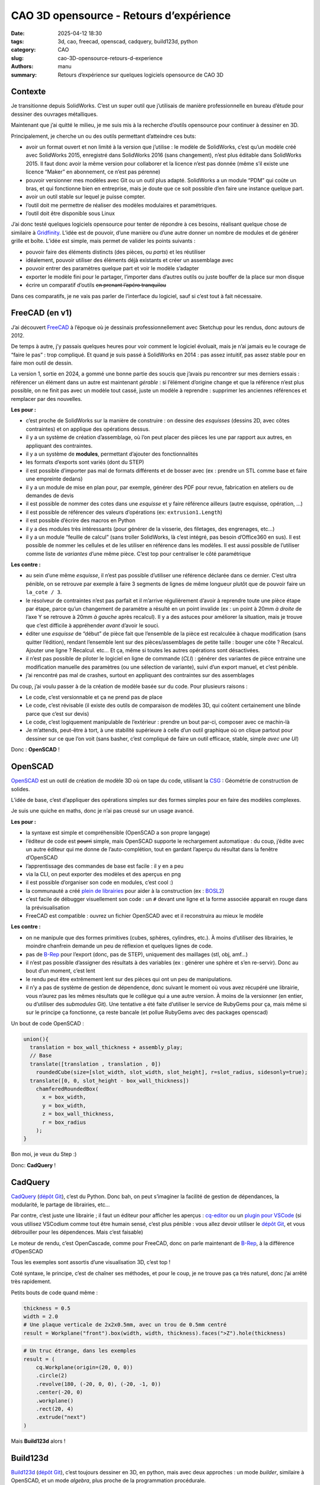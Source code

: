 ========================================
CAO 3D opensource - Retours d’expérience
========================================

:date: 2025-04-12 18:30
:tags: 3d, cao, freecad, openscad, cadquery, build123d, python
:category: CAO
:slug: cao-3D-opensource-retours-d-experience
:authors: manu
:summary: Retours d’expérience sur quelques logiciels opensource de CAO 3D

.. role:: barre
   :class: del

Contexte
--------

Je transitionne depuis SolidWorks. C’est un super outil que j’utilisais
de manière professionnelle en bureau d’étude pour dessiner des ouvrages
métalliques.

Maintenant que j’ai quitté le milieu, je me suis mis à la recherche
d’outils opensource pour continuer à dessiner en 3D.

Principalement, je cherche un ou des outils permettant d’atteindre ces
buts:

- avoir un format ouvert et non limité à la version que j’utilise : le
  modèle de SolidWorks, c’est qu’un modèle créé avec SolidWorks 2015,
  enregistré dans SolidWorks 2016 (sans changement), n’est plus éditable
  dans SolidWorks 2015. Il faut donc avoir la même version pour
  collaborer et la licence n’est pas donnée (même s’il existe une
  licence “Maker” en abonnement, ce n’est pas pérenne)
- pouvoir versionner mes modèles avec Git ou un outil plus adapté.
  SolidWorks a un module “PDM” qui coûte un bras, et qui fonctionne bien
  en entreprise, mais je doute que ce soit possible d’en faire une
  instance quelque part.
- avoir un outil stable sur lequel je puisse compter.
- l’outil doit me permettre de réaliser des modèles modulaires et
  paramétriques.
- l’outil doit être disponible sous Linux

J’ai donc testé quelques logiciels opensource pour tenter de répondre à
ces besoins, réalisant quelque chose de similaire à
`Gridfinity <https://gridfinity.xyz/>`__. L’idée est de pouvoir, d’une
manière ou d’une autre donner un nombre de modules et de générer grille
et boîte. L’idée est simple, mais permet de valider les points suivants
:

- pouvoir faire des éléments distincts (des pièces, ou *parts*) et les
  réutiliser
- idéalement, pouvoir utiliser des éléments déjà existants et créer un
  assemblage avec
- pouvoir entrer des paramètres quelque part et voir le modèle s’adapter
- exporter le modèle fini pour le partager, l’importer dans d’autres
  outils ou juste bouffer de la place sur mon disque
- écrire un comparatif d’outils :barre:`en prenant l’apéro
  tranquilou`

Dans ces comparatifs, je ne vais pas parler de l’interface du logiciel,
sauf si c’est tout à fait nécessaire.

FreeCAD (en v1)
---------------

J’ai découvert `FreeCAD <https://www.freecad.org/>`__ à l’époque où je
dessinais professionnellement avec Sketchup pour les rendus, donc
autours de 2012.

De temps à autre, j’y passais quelques heures pour voir comment le
logiciel évoluait, mais je n’ai jamais eu le courage de “faire le pas” :
trop compliqué. Et quand je suis passé à SolidWorks en 2014 : pas assez
intuitif, pas assez stable pour en faire mon outil de dessin.

La version 1, sortie en 2024, a gommé une bonne partie des soucis que
j’avais pu rencontrer sur mes derniers essais : référencer un élément
dans un autre est maintenant *gérable* : si l’élément d’origine change
et que la référence n’est plus possible, on ne finit pas avec un modèle
tout cassé, juste un modèle à reprendre : supprimer les anciennes
références et remplacer par des nouvelles.

**Les pour :**

- c’est proche de SolidWorks sur la manière de construire : on dessine
  des *esquisses* (dessins 2D, avec côtes contraintes) et on applique
  des opérations dessus.
- il y a un système de création d’assemblage, où l’on peut placer des
  pièces les une par rapport aux autres, en appliquant des contraintes.
- il y a un système de **modules**, permettant d’ajouter des
  fonctionnalités
- les formats d’exports sont variés (dont du STEP)
- il est possible d’importer pas mal de formats différents et de bosser
  avec (ex : prendre un STL comme base et faire une empreinte dedans)
- il y a un module de mise en plan pour, par exemple, générer des PDF
  pour revue, fabrication en ateliers ou de demandes de devis
- il est possible de nommer des cotes dans une *esquisse* et y faire
  référence ailleurs (autre esquisse, opération, …)
- il est possible de référencer des valeurs d’opérations (ex:
  ``extrusion1.Length``)
- il est possible d’écrire des macros en Python
- il y a des modules très intéressants (pour générer de la visserie, des
  filetages, des engrenages, etc…)
- il y a un module “feuille de calcul” (sans troller SolidWorks, là
  c’est intégré, pas besoin d’Office360 en sus). Il est possible de
  nommer les cellules et de les utiliser en référence dans les modèles.
  Il est aussi possible de l’utiliser comme liste de *variantes* d’une
  même pièce. C’est top pour centraliser le côté paramétrique

**Les contre :**

- au sein d’une même *esquisse*, il n’est pas possible d’utiliser une
  référence déclarée dans ce dernier. C’est ultra pénible, on se
  retrouve par exemple à faire 3 segments de lignes de même longueur
  plutôt que de pouvoir faire un ``la_cote / 3``.
- le résolveur de contraintes n’est pas parfait et il m’arrive
  régulièrement d’avoir à reprendre toute une pièce étape par étape,
  parce qu’un changement de paramètre a résulté en un point invalide (ex
  : un point à 20mm *à droite* de l’axe Y se retrouve à 20mm *à gauche*
  après recalcul). Il y a des astuces pour améliorer la situation, mais
  je trouve que c’est difficile à appréhender *avant* d’avoir le souci.
- éditer une *esquisse* de “début” de pièce fait que l’ensemble de la
  pièce est recalculée à chaque modification (sans quitter l’édition),
  rendant l’ensemble lent sur des pièces/assemblages de petite taille :
  bouger une côte ? Recalcul. Ajouter une ligne ? Recalcul. etc… Et ça,
  même si toutes les autres opérations sont désactivées.
- il n’est pas possible de piloter le logiciel en ligne de commande
  (*CLI*) : générer des variantes de pièce entraine une modification
  manuelle des paramètres (ou une sélection de variante), suivi d’un
  export manuel, et c’est pénible.
- j’ai rencontré pas mal de crashes, surtout en appliquant des
  contraintes sur des assemblages

Du coup, j’ai voulu passer à de la création de modèle basée sur du code.
Pour plusieurs raisons :

- Le code, c’est versionnable et ça ne prend pas de place
- Le code, c’est révisable (il existe des outils de comparaison de
  modèles 3D, qui coûtent certainement une blinde parce que c’est sur
  devis)
- Le code, c’est logiquement manipulable de l’extérieur : prendre un
  bout par-ci, composer avec ce machin-là
- Je m’attends, peut-être à tort, à une stabilité supérieure à celle
  d’un outil graphique où on clique partout pour dessiner sur ce que
  l’on voit (sans basher, c’est compliqué de faire un outil efficace,
  stable, simple *avec une UI*)

Donc : **OpenSCAD** !

OpenSCAD
--------

`OpenSCAD <https://openscad.org/>`__ est un outil de création de modèle
3D où on tape du code, utilisant la
`CSG <https://fr.wikipedia.org/wiki/G%C3%A9om%C3%A9trie_de_construction_de_solides>`__
: Géométrie de construction de solides.

L’idée de base, c’est d’appliquer des opérations simples sur des formes
simples pour en faire des modèles complexes.

Je suis une quiche en maths, donc je n’ai pas creusé sur un usage
avancé.

**Les pour :**

- la syntaxe est simple et compréhensible (OpenSCAD a son propre
  langage)
- l’éditeur de code est :barre:`pourri` simple, mais OpenSCAD
  supporte le rechargement automatique : du coup, j’édite avec un autre
  éditeur qui me donne de l’auto-complétion, tout en gardant l’aperçu du
  résultat dans la fenêtre d’OpenSCAD
- l’apprentissage des commandes de base est facile : il y en a peu
- via la CLI, on peut exporter des modèles et des aperçus en png
- il est possible d’organiser son code en modules, c’est cool :)
- la communauté a créé `plein de
  librairies <https://openscad.org/libraries.html>`__ pour aider à la
  construction (ex : `BOSL2 <https://github.com/BelfrySCAD/BOSL2/>`__)
- c’est facile de débugger visuellement son code : un ``#`` devant une
  ligne et la forme associée apparait en rouge dans la prévisualisation
- FreeCAD est compatible : ouvrez un fichier OpenSCAD avec et il
  reconstruira au mieux le modèle

**Les contre :**

- on ne manipule que des formes primitives (cubes, sphères, cylindres,
  etc.). À moins d’utiliser des librairies, le moindre chanfrein demande
  un peu de réflexion et quelques lignes de code.
- pas de `B-Rep <https://fr.wikipedia.org/wiki/B-Rep>`__ pour l’export
  (donc, pas de STEP), uniquement des maillages (stl, obj, amf…)
- il n’est pas possible d’assigner des résultats à des variables (ex :
  générer une sphère et s’en re-servir). Donc au bout d’un moment, c’est
  lent
- le rendu peut être extrêmement lent sur des pièces qui ont un peu de
  manipulations.
- il n’y a pas de système de gestion de dépendence, donc suivant le
  moment où vous avez récupéré une librairie, vous n’aurez pas les mêmes
  résultats que le collègue qui a une autre version. À moins de la
  versionner (en entier, ou d’utiliser des *submodules* Git). Une
  tentative a été faite d’utiliser le service de RubyGems pour ça, mais
  même si sur le principe ça fonctionne, ça reste bancale (et pollue
  RubyGems avec des packages openscad)

Un bout de code OpenSCAD :

.. code:: openscad

   union(){
     translation = box_wall_thickness + assembly_play;
     // Base
     translate([translation , translation , 0])
       roundedCube(size=[slot_width, slot_width, slot_height], r=slot_radius, sidesonly=true);
     translate([0, 0, slot_height - box_wall_thickness])
       chamferedRoundedBox(
         x = box_width,
         y = box_width,
         z = box_wall_thickness,
         r = box_radius
       );
   }

Bon moi, je veux du Step :)

Donc: **CadQuery** !

CadQuery
--------

`CadQuery <https://cadquery.readthedocs.io/en/latest/>`__ (`dépôt
Git <https://github.com/CadQuery/cadquery>`__), c’est du Python. Donc
bah, on peut s’imaginer la facilité de gestion de dépendances, la
modularité, le partage de librairies, etc…

Par contre, c’est juste une librairie ; il faut un éditeur pour afficher
les aperçus : `cq-editor <https://github.com/CadQuery/CQ-editor>`__ ou
un `plugin pour
VSCode <https://marketplace.visualstudio.com/items?itemName=bernhard-42.ocp-cad-viewer>`__
(si vous utilisez VSCodium comme tout être humain sensé, c’est plus
pénible : vous allez devoir utiliser le `dépôt
Git <https://github.com/bernhard-42/vscode-ocp-cad-viewer>`__, et vous
débrouiller pour les dépendences. Mais c’est faisable)

Le moteur de rendu, c’est OpenCascade, comme pour FreeCAD, donc on parle
maintenant de `B-Rep <https://fr.wikipedia.org/wiki/B-Rep>`__, à la
différence d’OpenSCAD

Tous les exemples sont assortis d’une visualisation 3D, c’est top !

Coté syntaxe, le principe, c’est de chaîner ses méthodes, et pour le
coup, je ne trouve pas ça très naturel, donc j’ai arrêté très
rapidement.

Petits bouts de code quand même :

.. code:: py

   thickness = 0.5
   width = 2.0
   # Une plaque verticale de 2x2x0.5mm, avec un trou de 0.5mm centré
   result = Workplane("front").box(width, width, thickness).faces(">Z").hole(thickness)

.. code:: py

   # Un truc étrange, dans les exemples
   result = (
       cq.Workplane(origin=(20, 0, 0))
       .circle(2)
       .revolve(180, (-20, 0, 0), (-20, -1, 0))
       .center(-20, 0)
       .workplane()
       .rect(20, 4)
       .extrude("next")
   )

Mais **Build123d** alors !

Build123d
---------

`Build123d <https://build123d.readthedocs.io/>`__ (`dépôt
Git <https://github.com/gumyr/build123d>`__), c’est toujours dessiner en
3D, en python, mais avec deux approches : un mode *builder*, similaire à
OpenSCAD, et un mode *algebra*, plus proche de la programmation
procédurale.

Le moteur de rendu, c’est aussi OpenCascade, comme pour CadQuery et
FreeCAD, donc on fait aussi du B-Rep.

Pour le moment, je suis dans le process de terminer le modèle
“Gridfinity”, donc je n’ai pas encore fait de génération en CLI, mais à
priori, c’est possible.

**Les pour :**

- la doc est bien faite, assortie `d’exemples
  3D <https://build123d.readthedocs.io/en/latest/introductory_examples.html>`__,
  de rendus et de tutos
- vu qu’on code pour faire du B-Rep, on peut exporter (entre autres) du
  STEP \o/
- on peut faire des screenshots de qualité (leur doc en contient plein)
- je trouve la syntaxe sympa, et suivant le besoin, bosser avec un mode
  ou l’autre, c’est chouette
- le débug se fait plutôt facilement (pas aussi aisé qu’avec OpenSCAD,
  celà dit)
- on peut assigner des résultats à des variables pour éviter des
  re-calculs
- pour les préviews, il y a `un fork de
  cq-editor <https://github.com/jdegenstein/jmwright-CQ-Editor>`__ qui
  prend en charge les modèles Build123d en plus des modèles CadQuery
  (j’utilise, avec un éditeur à côté, comme pour OpenSCAD). Le “bundle”
  sur github inclut quelques librairies supplémentaires. Sinon, le
  `plugin
  VSCode <https://marketplace.visualstudio.com/items?itemName=bernhard-42.ocp-cad-viewer>`__
  pour CadQuery supporte aussi Build123d
- on peut écrire des tests (je ne me suis pas penché là-dessus, mais
  bon, un gros point en plus)
- Il y a des sélecteurs pour à peu près tout (vertices, arêtes, faces)
  et des méthodes pour réaliser des opérations dessus (yay ! des
  chanfreins *faciles* !)
- on peut partir avec des primitives et les manipuler, comme dans
  OpenSCAD
- on peut dessiner soi-même des lignes en spécifiant leurs points, puis
  appliquer des opérations dessus
- on peut importer des formats 2D et bosser dessus (j’ai vu passer des
  exemples avec du SVG)
- il est possible de créer des modèles avec CadQuery et les continuer
  avec build123D
- …

**Les contre :**

- le temps d’apprentissage est plus long qu’avec OpenSCAD, je jongle
  encore avec la doc et mon code
- j’ai pu noter des différences de comportement pour la même méthode,
  suivant qu’on soit en mode *builder* ou *algebra*
- comprendre pourquoi une opération n’est pas possible n’est pas
  toujours simple

Rien n’est parfait. Il y a certainement d’autres soucis ou points de
friction, mais pour le moment, *ça va* dans l’ensemble

Une plaque avec un trou, en mode *builder* :

.. code:: py

   length, width, thickness = 80.0, 60.0, 10.0
   center_hole_dia = 22.0

   with BuildPart() as ex2:
       Box(length, width, thickness)
       Cylinder(radius=center_hole_dia / 2, height=thickness, mode=Mode.SUBTRACT)

La même en mode *algebra* :

.. code:: py

   length, width, thickness = 80.0, 60.0, 10.0
   center_hole_dia = 22.0

   ex2 = Box(length, width, thickness)
   ex2 -= Cylinder(center_hole_dia / 2, height=thickness)

Autres
------

Il existe d’autres outils pour faire de la 3D paramétrique, j’ai pu
essayer un peu un plugin pour Blender : `CAD
Sketcher <https://www.cadsketcher.com/>`__. C’est prometteur si vous
êtes à l’aise avec Blender, et ce n’est pas mon cas.

`AstoCAD <https://www.astocad.com>`__ est un fork de FreeCAD, payant,
qui reverse ses correctifs et améliorations au projet après un certain
temps. C’est un abonnement à l’année, je n’ai donc pas essayé, trouvant
le prix trop élevé *juste pour tester*.

Je suis tombé sur `PartCAD <https://partcad.org/>`__
(`docs <https://partcad.readthedocs.io/>`__ et `dépôt
Git <https://github.com/partcad/partcad/>`__), un “standard de
documentation de produits manufacturables”, ce sera ma prochaine étape.

`Manyfold <https://manyfold.app>`__ est un service opensource en Ruby
(on Rails) de gestion et partage de modèles 3D. Une partie fédération
est en cours de développement avec ActivityPub.

Il y a aussi `SolveSpace <https://solvespace.com>`__ pour dessiner des
modèles paramétriques, qui m’a été remonté pendant l’écriture de
l’article.

Pour visualiser les fichiers 3D, j’utilise
`Mayo <https://github.com/fougue/mayo>`__ principalement, et
`MeshLab <https://www.meshlab.net/>`__ me permet de corriger des modèles
récupérés sur internet.

Et du coup ?
------------

Mon point de vue sur ces outils n’engage que moi, je pense qu’il faut
tester pour adopter.

J’utilise encore beaucoup FreeCAD, c’est un outil vraiment bien. Je m’en
sers principalement pour des modèles qui ne bougeront pas trop, ou pour
des modèles pour lesquelles dessiner des *esquisses* est encore
indispensable pour moi (gérer des splines de tête, c’est pas encore ça).

OpenSCAD, c’est top pour des petites pièces simples : en quelques lignes
on a un résultat.

Build123d, j’ai l’impression que c’est l’outil qui remplacera OpenSCAD
quand je serais à l’aise avec. L’export en STEP est vraiment un plus.

Résultats de l’exercice
-----------------------

FreeCAD
~~~~~~~

La feuille de calcul pour les paramètres :

.. image:: /images/retour_experience_cao_opensource/freecad_settings.png
        :align: center
	:alt: Feuille de calcul de FreeCAD

Prévisualisation FreeCAD avec les deux modèles :

.. image:: /images/retour_experience_cao_opensource/freecad_settings.png
        :align: center
	:alt: Modèle FreeCAD

.. _openscad-1:

OpenSCAD
~~~~~~~~

Grille 3x2 :

.. image:: /images/retour_experience_cao_opensource/openscad_grid.png
        :align: center
	:alt: Grille 3x2 réalisée avec OpenSCAD

Boite 2x2 :

.. image:: /images/retour_experience_cao_opensource/openscad_box.png
        :align: center
	:alt: Boite 2x2 réalisée avec OpenSCAD

.. _build123d-1:

Build123d
~~~~~~~~~

.. image:: /images/retour_experience_cao_opensource/build123d.png
        :align: center
	:alt: WIP avec Build123d
